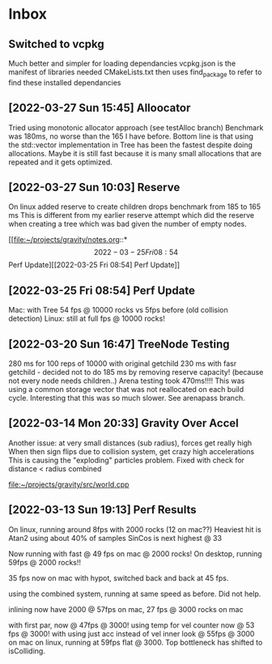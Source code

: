 * Inbox

** Switched to vcpkg
Much better and simpler for loading dependancies
vcpkg.json is the manifest of libraries needed
CMakeLists.txt then uses find_package to refer to find these installed dependancies 

** [2022-03-27 Sun 15:45] Alloocator
Tried using monotonic allocator approach (see testAlloc branch)
Benchmark was 180ms, no worse than the 165 I have before.
Bottom line is that using the std::vector implementation in Tree has been the
fastest despite doing allocations. Maybe it is still fast because it is many 
small allocations that are repeated and it gets optimized.

** [2022-03-27 Sun 10:03] Reserve
On linux added reserve to create children drops benchmark from 185 to 165 ms
This is different from my earlier reserve attempt which did the reserve
when creating a tree which was bad given the number of empty nodes.

[[file:~/projects/gravity/notes.org::*\[2022-03-25 Fri 08:54\] Perf Update][[2022-03-25 Fri 08:54] Perf Update]]

** [2022-03-25 Fri 08:54] Perf Update
Mac: with Tree 54 fps @ 10000 rocks vs 5fps before (old collision detection)
Linux: still at full fps @ 10000 rocks!

** [2022-03-20 Sun 16:47] TreeNode Testing

280 ms for 100 reps of 10000 with original getchild
230 ms with fasr getchild - decided not to do
185 ms by removing reserve capacity! (because not every node needs children..)
Arena testing took 470ms!!!! This was using a common storage 
vector that was not reallocated on each build cycle. Interesting
that this was so much slower. See arenapass branch.

** [2022-03-14 Mon 20:33] Gravity Over Accel
Another issue: at very small distances (sub radius), forces get really high
When then sign flips due to collision system, get crazy high accelerations
This is causing the "exploding" particles problem.
Fixed with check for distance < radius combined

[[file:~/projects/gravity/src/world.cpp][file:~/projects/gravity/src/world.cpp]]

** [2022-03-13 Sun 19:13] Perf Results
On linux, running around 8fps with 2000 rocks (12 on mac??)
Heaviest hit is Atan2 using about 40% of samples
SinCos is next highest @ 33 

Now running with fast @ 49 fps on mac @ 2000 rocks!
On desktop, running 59fps @ 2000 rocks!!

35 fps now on mac with hypot, switched back and back at 45 fps.

using the combined system, running at same speed as before. Did not help.

inlining now have 2000 @ 57fps on mac, 27 fps @ 3000 rocks on mac

with first par, now @ 47fps @ 3000!
using temp for vel counter now @ 53 fps @ 3000!
with using just acc instead of vel inner look @ 55fps @ 3000 on mac
on linux, running at 59fps flat @ 3000. Top bottleneck has shifted to isColliding.


